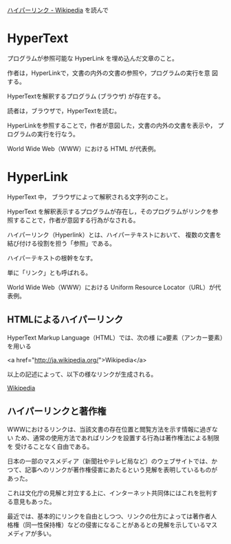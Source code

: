 [[https://ja.wikipedia.org/wiki/%E3%83%8F%E3%82%A4%E3%83%91%E3%83%BC%E3%83%AA%E3%83%B3%E3%82%AF][ハイパーリンク - Wikipedia]] を読んで

* HyperText

  プログラムが参照可能な HyperLink を埋め込んだ文章のこと。

  作者は，HyperLinkで，文書の内外の文書の参照や，プログラムの実行を意
  図する。

  HyperTextを解釈するプログラム (ブラウザ) が存在する。
  
  読者は，ブラウザで，HyperTextを読む。

  HyperLinkを参照することで，作者が意図した，文書の内外の文書を表示や，
  プログラムの実行を行なう。

  World Wide Web（WWW）における HTML が代表例。

* HyperLink

HyperText 中， ブラウザによって解釈される文字列のこと。

HyperText を解釈表示するプログラムが存在し，そのプログラムがリンクを参
照することで，作者が意図する行為がなされる。


ハイパーリンク（Hyperlink）とは、ハイパーテキストにおいて、
複数の文書を結び付ける役割を担う「参照」である。

ハイパーテキストの根幹をなす。

単に「リンク」とも呼ばれる。

World Wide Web（WWW）における Uniform Resource Locator（URL）が代表例。


** HTMLによるハイパーリンク

HyperText Markup Language（HTML）では、次の様
にa要素（アンカー要素）を用いる

<a href="http://ja.wikipedia.org/">Wikipedia</a>

以上の記述によって、以下の様なリンクが生成される。

[[http://ja.wikipedia.org/][Wikipedia]]

** ハイパーリンクと著作権

WWWにおけるリンクは、当該文書の存在位置と閲覧方法を示す情報に過ぎない
ため、通常の使用方法であればリンクを設置する行為は著作権法による制限を
受けることなく自由である。

日本の一部のマスメディア（新聞社やテレビ局など）のウェブサイトでは、か
つて、記事へのリンクが著作権侵害にあたるという見解を表明しているものが
あった。

これは文化庁の見解と対立する上に、インターネット共同体にはこれを批判す
る意見もあった。

最近では、基本的にリンクを自由としつつ、リンクの仕方によっては著作者人
格権（同一性保持権）などの侵害になることがあるとの見解を示しているマス
メディアが多い。
